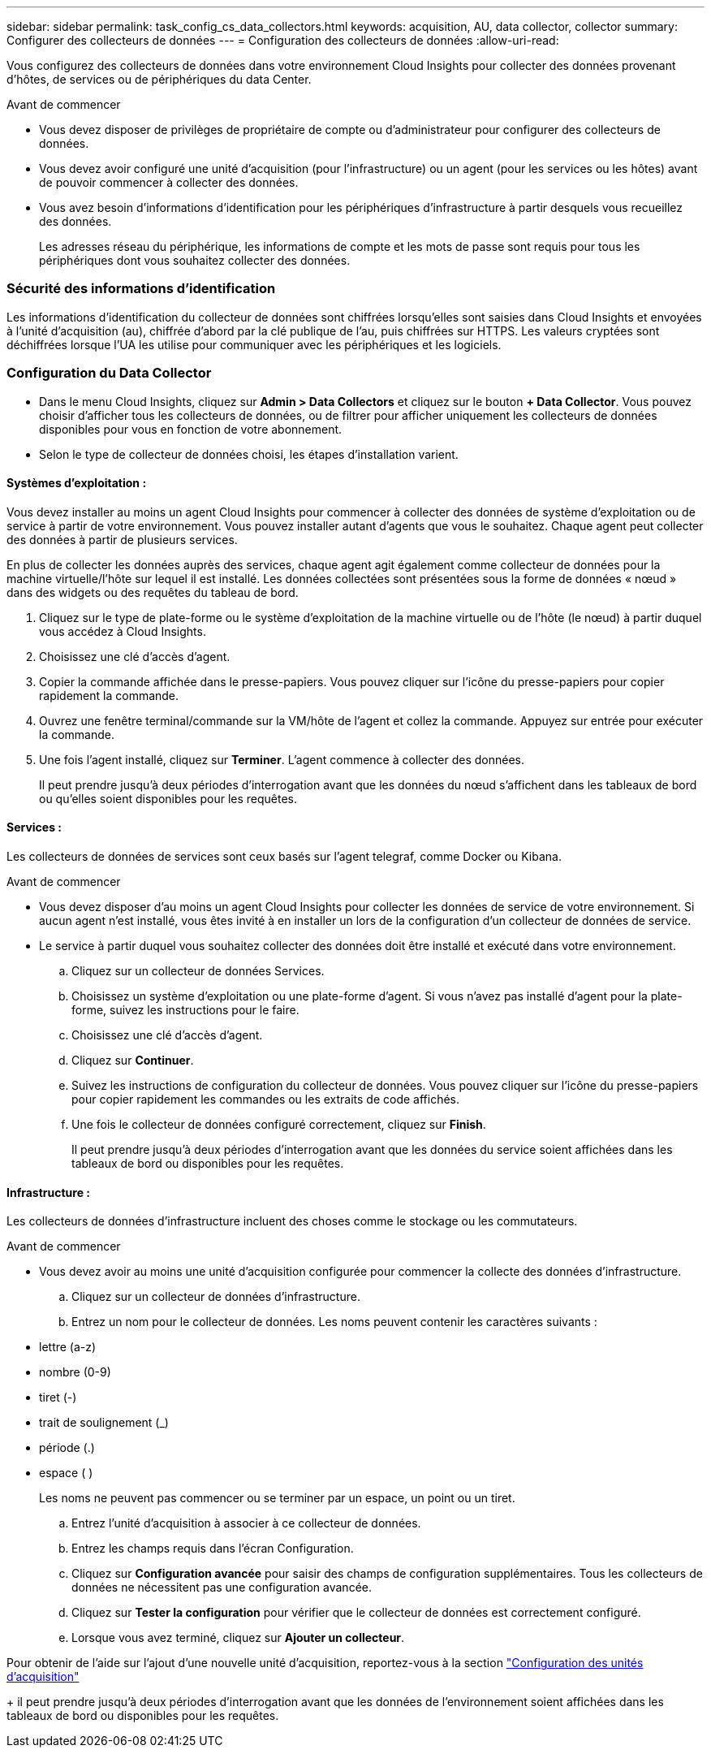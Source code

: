 ---
sidebar: sidebar 
permalink: task_config_cs_data_collectors.html 
keywords: acquisition, AU, data collector, collector 
summary: Configurer des collecteurs de données 
---
= Configuration des collecteurs de données
:allow-uri-read: 


[role="lead"]
Vous configurez des collecteurs de données dans votre environnement Cloud Insights pour collecter des données provenant d'hôtes, de services ou de périphériques du data Center.

.Avant de commencer
* Vous devez disposer de privilèges de propriétaire de compte ou d'administrateur pour configurer des collecteurs de données.
* Vous devez avoir configuré une unité d'acquisition (pour l'infrastructure) ou un agent (pour les services ou les hôtes) avant de pouvoir commencer à collecter des données.
* Vous avez besoin d'informations d'identification pour les périphériques d'infrastructure à partir desquels vous recueillez des données.
+
Les adresses réseau du périphérique, les informations de compte et les mots de passe sont requis pour tous les périphériques dont vous souhaitez collecter des données.





=== Sécurité des informations d'identification

Les informations d'identification du collecteur de données sont chiffrées lorsqu'elles sont saisies dans Cloud Insights et envoyées à l'unité d'acquisition (au), chiffrée d'abord par la clé publique de l'au, puis chiffrées sur HTTPS. Les valeurs cryptées sont déchiffrées lorsque l'UA les utilise pour communiquer avec les périphériques et les logiciels.



=== Configuration du Data Collector

* Dans le menu Cloud Insights, cliquez sur *Admin > Data Collectors* et cliquez sur le bouton *+ Data Collector*. Vous pouvez choisir d'afficher tous les collecteurs de données, ou de filtrer pour afficher uniquement les collecteurs de données disponibles pour vous en fonction de votre abonnement.


* Selon le type de collecteur de données choisi, les étapes d'installation varient.




==== Systèmes d'exploitation :

Vous devez installer au moins un agent Cloud Insights pour commencer à collecter des données de système d'exploitation ou de service à partir de votre environnement. Vous pouvez installer autant d'agents que vous le souhaitez. Chaque agent peut collecter des données à partir de plusieurs services.

En plus de collecter les données auprès des services, chaque agent agit également comme collecteur de données pour la machine virtuelle/l'hôte sur lequel il est installé. Les données collectées sont présentées sous la forme de données « nœud » dans des widgets ou des requêtes du tableau de bord.

. Cliquez sur le type de plate-forme ou le système d'exploitation de la machine virtuelle ou de l'hôte (le nœud) à partir duquel vous accédez à Cloud Insights.
. Choisissez une clé d'accès d'agent.
. Copier la commande affichée dans le presse-papiers. Vous pouvez cliquer sur l'icône du presse-papiers pour copier rapidement la commande.
. Ouvrez une fenêtre terminal/commande sur la VM/hôte de l'agent et collez la commande. Appuyez sur entrée pour exécuter la commande.
. Une fois l'agent installé, cliquez sur *Terminer*. L'agent commence à collecter des données.
+
Il peut prendre jusqu'à deux périodes d'interrogation avant que les données du nœud s'affichent dans les tableaux de bord ou qu'elles soient disponibles pour les requêtes.





==== Services :

Les collecteurs de données de services sont ceux basés sur l’agent telegraf, comme Docker ou Kibana.

.Avant de commencer
* Vous devez disposer d'au moins un agent Cloud Insights pour collecter les données de service de votre environnement. Si aucun agent n'est installé, vous êtes invité à en installer un lors de la configuration d'un collecteur de données de service.
* Le service à partir duquel vous souhaitez collecter des données doit être installé et exécuté dans votre environnement.
+
.. Cliquez sur un collecteur de données Services.
.. Choisissez un système d'exploitation ou une plate-forme d'agent. Si vous n'avez pas installé d'agent pour la plate-forme, suivez les instructions pour le faire.
.. Choisissez une clé d'accès d'agent.
.. Cliquez sur *Continuer*.
.. Suivez les instructions de configuration du collecteur de données. Vous pouvez cliquer sur l'icône du presse-papiers pour copier rapidement les commandes ou les extraits de code affichés.
.. Une fois le collecteur de données configuré correctement, cliquez sur *Finish*.
+
Il peut prendre jusqu'à deux périodes d'interrogation avant que les données du service soient affichées dans les tableaux de bord ou disponibles pour les requêtes.







==== Infrastructure :

Les collecteurs de données d'infrastructure incluent des choses comme le stockage ou les commutateurs.

.Avant de commencer
* Vous devez avoir au moins une unité d'acquisition configurée pour commencer la collecte des données d'infrastructure.
+
.. Cliquez sur un collecteur de données d'infrastructure.
.. Entrez un nom pour le collecteur de données. Les noms peuvent contenir les caractères suivants :


* lettre (a-z)
* nombre (0-9)
* tiret (-)
* trait de soulignement (_)
* période (.)
* espace ( )
+
Les noms ne peuvent pas commencer ou se terminer par un espace, un point ou un tiret.

+
.. Entrez l'unité d'acquisition à associer à ce collecteur de données.
.. Entrez les champs requis dans l'écran Configuration.
.. Cliquez sur *Configuration avancée* pour saisir des champs de configuration supplémentaires. Tous les collecteurs de données ne nécessitent pas une configuration avancée.
.. Cliquez sur *Tester la configuration* pour vérifier que le collecteur de données est correctement configuré.
.. Lorsque vous avez terminé, cliquez sur *Ajouter un collecteur*.




Pour obtenir de l'aide sur l'ajout d'une nouvelle unité d'acquisition, reportez-vous à la section link:task_configure_acquisition_unit.html["Configuration des unités d'acquisition"]

+ il peut prendre jusqu'à deux périodes d'interrogation avant que les données de l'environnement soient affichées dans les tableaux de bord ou disponibles pour les requêtes.
